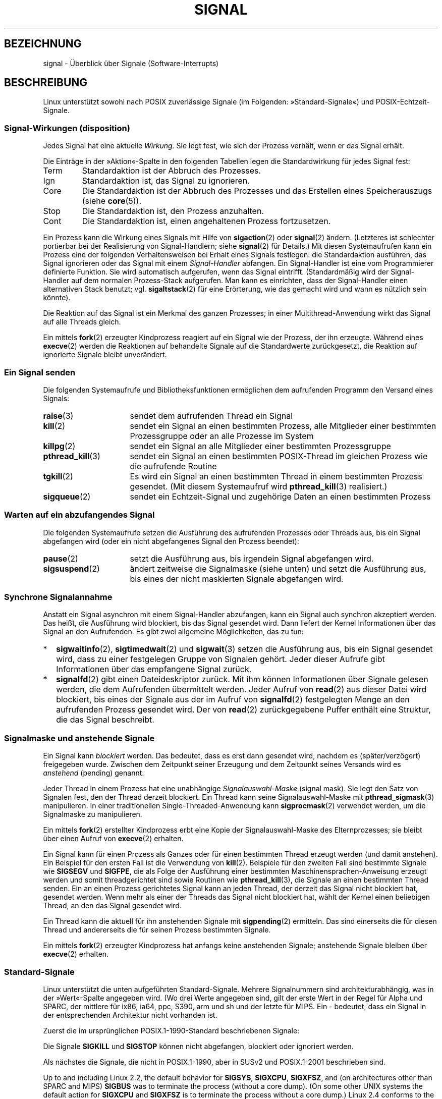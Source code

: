 .\" t
.\" Copyright (c) 1993 by Thomas Koenig (ig25@rz.uni-karlsruhe.de)
.\" and Copyright (c) 2002, 2006 by Michael Kerrisk <mtk.manpages@gmail.com>
.\" and Copyright (c) 2008 Linux Foundation, written by Michael Kerrisk
.\"     <mtk.manpages@gmail.com>
.\"
.\" Permission is granted to make and distribute verbatim copies of this
.\" manual provided the copyright notice and this permission notice are
.\" preserved on all copies.
.\"
.\" Permission is granted to copy and distribute modified versions of this
.\" manual under the conditions for verbatim copying, provided that the
.\" entire resulting derived work is distributed under the terms of a
.\" permission notice identical to this one.
.\"
.\" Since the Linux kernel and libraries are constantly changing, this
.\" manual page may be incorrect or out-of-date.  The author(s) assume no
.\" responsibility for errors or omissions, or for damages resulting from
.\" the use of the information contained herein.  The author(s) may not
.\" have taken the same level of care in the production of this manual,
.\" which is licensed free of charge, as they might when working
.\" professionally.
.\"
.\" Formatted or processed versions of this manual, if unaccompanied by
.\" the source, must acknowledge the copyright and authors of this work.
.\"
.\" Modified Sat Jul 24 17:34:08 1993 by Rik Faith (faith@cs.unc.edu)
.\" Modified Sun Jan  7 01:41:27 1996 by Andries Brouwer (aeb@cwi.nl)
.\" Modified Sun Apr 14 12:02:29 1996 by Andries Brouwer (aeb@cwi.nl)
.\" Modified Sat Nov 13 16:28:23 1999 by Andries Brouwer (aeb@cwi.nl)
.\" Modified 10 Apr 2002, by Michael Kerrisk <mtk.manpages@gmail.com>
.\" Modified  7 Jun 2002, by Michael Kerrisk <mtk.manpages@gmail.com>
.\"	Added information on real-time signals
.\" Modified 13 Jun 2002, by Michael Kerrisk <mtk.manpages@gmail.com>
.\"	Noted that SIGSTKFLT is in fact unused
.\" 2004-12-03, Modified mtk, added notes on RLIMIT_SIGPENDING
.\" 2006-04-24, mtk, Added text on changing signal dispositions,
.\"		signal mask, and pending signals.
.\" 2008-07-04, mtk:
.\"     Added section on system call restarting (SA_RESTART)
.\"     Added section on stop/cont signals interrupting syscalls.
.\" 2008-10-05, mtk: various additions
.\"
.\"*******************************************************************
.\"
.\" This file was generated with po4a. Translate the source file.
.\"
.\"*******************************************************************
.TH SIGNAL 7 "19. September 2010" Linux Linux\-Programmierhandbuch
.SH BEZEICHNUNG
signal \- Überblick über Signale (Software\-Interrupts)
.SH BESCHREIBUNG
Linux unterstützt sowohl nach POSIX zuverlässige Signale (im Folgenden:
»Standard\-Signale«) und POSIX\-Echtzeit\-Signale.
.SS "Signal\-Wirkungen (disposition)"
Jedes Signal hat eine aktuelle \fIWirkung\fP. Sie legt fest, wie sich der
Prozess verhält, wenn er das Signal erhält.

Die Einträge in der »Aktion«\-Spalte in den folgenden Tabellen legen die
Standardwirkung für jedes Signal fest:
.IP Term
Standardaktion ist der Abbruch des Prozesses.
.IP Ign
Standardaktion ist, das Signal zu ignorieren.
.IP Core
Die Standardaktion ist der Abbruch des Prozesses und das Erstellen eines
Speicherauszugs (siehe \fBcore\fP(5)).
.IP Stop
Die Standardaktion ist, den Prozess anzuhalten.
.IP Cont
Die Standardaktion ist, einen angehaltenen Prozess fortzusetzen.
.PP
Ein Prozess kann die Wirkung eines Signals mit Hilfe von \fBsigaction\fP(2)
oder \fBsignal\fP(2) ändern. (Letzteres ist schlechter portierbar bei der
Realisierung von Signal\-Handlern; siehe \fBsignal\fP(2) für Details.) Mit
diesen Systemaufrufen kann ein Prozess eine der folgenden Verhaltensweisen
bei Erhalt eines Signals festlegen: die Standardaktion ausführen, das Signal
ignorieren oder das Signal mit einem \fISignal\-Handler\fP abfangen. Ein
Signal\-Handler ist eine vom Programmierer definierte Funktion. Sie wird
automatisch aufgerufen, wenn das Signal eintrifft. (Standardmäßig wird der
Signal\-Handler auf dem normalen Prozess\-Stack aufgerufen. Man kann es
einrichten, dass der Signal\-Handler einen alternativen Stack benutzt;
vgl. \fBsigaltstack\fP(2) für eine Erörterung, wie das gemacht wird und wann es
nützlich sein könnte).

Die Reaktion auf das Signal ist ein Merkmal des ganzen Prozesses; in einer
Multithread\-Anwendung wirkt das Signal auf alle Threads gleich.

Ein mittels \fBfork\fP(2) erzeugter Kindprozess reagiert auf ein Signal wie der
Prozess, der ihn erzeugte. Während eines \fBexecve\fP(2) werden die Reaktionen
auf behandelte Signale auf die Standardwerte zurückgesetzt, die Reaktion auf
ignorierte Signale bleibt unverändert.
.SS "Ein Signal senden"
Die folgenden Systemaufrufe und Bibliotheksfunktionen ermöglichen dem
aufrufenden Programm den Versand eines Signals:
.TP  16
\fBraise\fP(3)
sendet dem aufrufenden Thread ein Signal
.TP 
\fBkill\fP(2)
sendet ein Signal an einen bestimmten Prozess, alle Mitglieder einer
bestimmten Prozessgruppe oder an alle Prozesse im System
.TP 
\fBkillpg\fP(2)
sendet ein Signal an alle Mitglieder einer bestimmten Prozessgruppe
.TP 
\fBpthread_kill\fP(3)
sendet ein Signal an einen bestimmten POSIX\-Thread im gleichen Prozess wie
die aufrufende Routine
.TP 
\fBtgkill\fP(2)
Es wird ein Signal an einen bestimmten Thread in einem bestimmten Prozess
gesendet. (Mit diesem Systemaufruf wird \fBpthread_kill\fP(3) realisiert.)
.TP 
\fBsigqueue\fP(2)
sendet ein Echtzeit\-Signal und zugehörige Daten an einen bestimmten Prozess
.SS "Warten auf ein abzufangendes Signal"
Die folgenden Systemaufrufe setzen die Ausführung des aufrufenden Prozesses
oder Threads aus, bis ein Signal abgefangen wird (oder ein nicht
abgefangenes Signal den Prozess beendet):
.TP  16
\fBpause\fP(2)
setzt die Ausführung aus, bis irgendein Signal abgefangen wird.
.TP 
\fBsigsuspend\fP(2)
ändert zeitweise die Signalmaske (siehe unten) und setzt die Ausführung aus,
bis eines der nicht maskierten Signale abgefangen wird.
.SS "Synchrone Signalannahme"
Anstatt ein Signal asynchron mit einem Signal\-Handler abzufangen, kann ein
Signal auch synchron akzeptiert werden. Das heißt, die Ausführung wird
blockiert, bis das Signal gesendet wird. Dann liefert der Kernel
Informationen über das Signal an den Aufrufenden. Es gibt zwei allgemeine
Möglichkeiten, das zu tun:
.IP * 2
\fBsigwaitinfo\fP(2), \fBsigtimedwait\fP(2) und \fBsigwait\fP(3) setzen die
Ausführung aus, bis ein  Signal gesendet wird, dass zu einer festgelegen
Gruppe von Signalen gehört. Jeder dieser Aufrufe gibt Informationen über das
empfangene Signal zurück.
.IP *
\fBsignalfd\fP(2) gibt einen Dateideskriptor zurück. Mit ihm können
Informationen über Signale gelesen werden, die dem Aufrufenden übermittelt
werden. Jeder Aufruf von \fBread\fP(2) aus dieser Datei wird blockiert, bis
eines der Signale aus der im Aufruf von \fBsignalfd\fP(2) festgelegten Menge an
den aufrufenden Prozess gesendet wird. Der von \fBread\fP(2) zurückgegebene
Puffer enthält eine Struktur, die das Signal beschreibt.
.SS "Signalmaske und anstehende Signale"
Ein Signal kann \fIblockiert\fP werden. Das bedeutet, dass es erst dann
gesendet wird, nachdem es (später/verzögert) freigegeben wurde. Zwischen dem
Zeitpunkt seiner Erzeugung und dem Zeitpunkt seines Versands wird es
\fIanstehend\fP (pending) genannt.

Jeder Thread in einem Prozess hat eine unabhängige \fISignalauswahl\-Maske\fP
(signal mask). Sie legt den Satz von Signalen fest, den der Thread derzeit
blockiert. Ein Thread kann seine Signalauswahl\-Maske mit
\fBpthread_sigmask\fP(3) manipulieren. In einer traditionellen
Single\-Threaded\-Anwendung kann \fBsigprocmask\fP(2) verwendet werden, um die
Signalmaske zu manipulieren.

Ein mittels \fBfork\fP(2) erstellter Kindprozess erbt eine Kopie der
Signalauswahl\-Maske des Elternprozesses; sie bleibt über einen Aufruf von
\fBexecve\fP(2) erhalten.

Ein Signal kann für einen Prozess als Ganzes oder für einen bestimmten
Thread erzeugt werden (und damit anstehen). Ein Beispiel für den ersten Fall
ist die Verwendung von \fBkill\fP(2). Beispiele für den zweiten Fall sind
bestimmte Signale wie \fBSIGSEGV\fP und \fBSIGFPE\fP, die als Folge der Ausführung
einer bestimmten Maschinensprachen\-Anweisung erzeugt werden und somit
threadgerichtet sind sowie Routinen wie \fBpthread_kill\fP(3), die Signale an
einen bestimmten Thread senden. Ein an einen Prozess gerichtetes Signal kann
an jeden Thread, der derzeit das Signal nicht blockiert hat, gesendet
werden. Wenn mehr als einer der Threads das Signal nicht blockiert hat,
wählt der Kernel einen beliebigen Thread, an den das Signal gesendet wird.

Ein Thread kann die aktuell für ihn anstehenden Signale mit \fBsigpending\fP(2)
ermitteln. Das sind einerseits die für diesen Thread und andererseits die
für seinen Prozess bestimmten Signale.

Ein mittels \fBfork\fP(2) erzeugter Kindprozess hat anfangs keine anstehenden
Signale; anstehende Signale bleiben über \fBexecve\fP(2) erhalten.
.SS Standard\-Signale
.\" parisc is a law unto itself
Linux unterstützt die unten aufgeführten Standard\-Signale. Mehrere
Signalnummern sind architekturabhängig, was in der »Wert«\-Spalte angegeben
wird. (Wo drei Werte angegeben sind, gilt der erste Wert in der Regel für
Alpha und SPARC, der mittlere für ix86, ia64, ppc, S390, arm und sh und der
letzte für MIPS. Ein \- bedeutet, dass ein Signal in der entsprechenden
Architektur nicht vorhanden ist.

Zuerst die im ursprünglichen POSIX.1\-1990\-Standard beschriebenen Signale:
.TS
l c c l
____
lB c c l.
Signal	Wert	Aktion	Anmerkung
SIGHUP	1	Term	Verbindung am steuernden Terminal beendet
			(aufgehängt) oder der steuernde Prozess
			wurde beendet
SIGINT	2	Term	Unterbrechung von der Tastatur
SIGQUIT	3	Core	Abbruch von der Tastatur
SIGILL	4	Core	ungültiger Befehl
SIGABRT	6	Core	Abbruchsignal von \fBabort\fP(3)
SIGFPE	8	Core	Fließkomma\-Ausnahmefehler
SIGKILL	9	Term	Abbruchsignal (kill)
SIGSEGV	11	Core	ungültige Speicherreferenz
SIGPIPE	13	Term	defekte Pipe: Schreiben in eine Pipeline
			ohne Leser
SIGALRM	14	Term	Zeitsignal von \fBalarm\fP(2)
SIGTERM	15	Term	Beendigungssignal (termination signal)
SIGUSR1	30,10,16	Term	benutzerdefiniertes Signal 1
SIGUSR2	31,12,17	Term	benutzerdefiniertes Signal 2
SIGCHLD	20,17,18	Ign	Kindprozess angehalten oder beendet
SIGCONT	19,18,25	Cont	fortsetzen, wenn angehalten
SIGSTOP	17,19,23	Stop	Prozess anhalten
SIGTSTP	18,20,24	Stop	Stop am tty eingegeben
SIGTTIN	21,21,26	Stop	tty\-Eingabe für Hintergrundprozess
SIGTTOU	22,22,27	Stop	tty\-Ausgabe für Hintergrundprozess
.TE

Die Signale \fBSIGKILL\fP und \fBSIGSTOP\fP können nicht abgefangen, blockiert
oder ignoriert werden.

Als nächstes die Signale, die nicht in POSIX.1\-1990, aber in SUSv2 und
POSIX.1\-2001 beschrieben sind.
.TS
l c c l
____
lB c c l.
Signal	Wert	Aktion	Anmerkung
SIGBUS	10,7,10	Core	Bus\-Fehler (Speicherzugriffsfehler)
SIGPOLL		Term	abfragbares Ereignis (Sys V),
			Synonym für \fBSIGIO\fP
SIGPROF	27,27,29	Term	Profiling\-Zeitgeber abgelaufen
SIGSYS	12,31,12	Core	falsches Argument für Routine (SVr4)
SIGTRAP	5	Core	Trace\-/Haltepunkt\-Trap
SIGURG	16,23,21	Ign	dringende Gegebenheit an Socket (4.2BSD)
SIGVTALRM	26,26,28	Term	virtueller Wecker (4.2BSD)
SIGXCPU	24,24,30	Core	CPU\-Zeitbegrenzung überschritten
			(4.2BSD)
SIGXFSZ	25,25,31	Core	Dateigrößen\-Begrenzung überschritten
			(4.2BSD)
.TE

Up to and including Linux 2.2, the default behavior for \fBSIGSYS\fP,
\fBSIGXCPU\fP, \fBSIGXFSZ\fP, and (on architectures other than SPARC and MIPS)
\fBSIGBUS\fP was to terminate the process (without a core dump).  (On some
other UNIX systems the default action for \fBSIGXCPU\fP and \fBSIGXFSZ\fP is to
terminate the process without a core dump.)  Linux 2.4 conforms to the
POSIX.1\-2001 requirements for these signals, terminating the process with a
core dump.

Es folgen diverse weitere Signale.
.TS
l c c l
____
lB c c l.
Signal	Wert	Aktion	Anmerkung
SIGIOT	6	Core	IOT\-Trap; ein Synonym für \fBSIGABRT\fP
SIGEMT	7,\-,7	Term
SIGSTKFLT	\-,16,\-	Term	Stack\-Fehler am Koprozessor
			(nicht verwendet)
SIGIO	23,29,22	Term	E/A jetzt möglich (4.2BSD)
SIGCLD	\-,\-,18	Ign	ein Synonym für \fBSIGCHLD\fP
SIGPWR	29,30,19	Term	Stromausfall (System V)
SIGINFO	29,\-,\-		ein Synonym für \fBSIGPWR\fP
SIGLOST	\-,\-,\-	Term	Dateisperre verloren/aufgehoben
SIGWINCH	28,28,20	Ign	Änderung der Fenstergröße (4.3BSD, Sun)
SIGUNUSED	\-,31,\-	Core	synonym mit \fBSIGSYS\fP
.TE

(Signal 29 ist \fBSIGINFO\fP / \fBSIGPWR\fP auf einer Alpha\-Maschine, aber
\fBSIGLOST\fP auf einer Sparc.)

\fBSIGEMT\fP is not specified in POSIX.1\-2001, but nevertheless appears on most
other UNIX systems, where its default action is typically to terminate the
process with a core dump.

\fBSIGPWR\fP (which is not specified in POSIX.1\-2001) is typically ignored by
default on those other UNIX systems where it appears.

\fBSIGIO\fP (which is not specified in POSIX.1\-2001) is ignored by default on
several other UNIX systems.

.\" parisc is the only exception: SIGSYS is 12, SIGUNUSED is 31
Wenn das Signal definiert ist, ist auf den meisten Architekturen
\fBSIGUNUSED\fP synonym zu \fBSIGSYS\fP.
.SS Echtzeit\-Signale
Linux unterstützt Echtzeit\-Signale, wie sie ursprünglich in den
POSIX.1b\-Echtzeit\-Erweiterungen definiert wurden (und jetzt in POSIX.1\-2001
enthalten sind). Die Bereich der unterstützten Echtzeit\-Signale wird von den
Makros \fBSIGRTMIN\fP und \fBSIGRTMAX\fP definiert. POSIX.1\-2001 verlangt, dass
eine Umsetzung mindestens \fB_POSIX_RTSIG_MAX\fP (8) Echtzeit\-Signale
unterstützt.
.PP
The Linux kernel supports a range of 32 different real\-time signals,
numbered 33 to 64.  However, the glibc POSIX threads implementation
internally uses two (for NPTL) or three (for LinuxThreads) real\-time signals
(see \fBpthreads\fP(7)), and adjusts the value of \fBSIGRTMIN\fP suitably (to 34
or 35).  Because the range of available real\-time signals varies according
to the glibc threading implementation (and this variation can occur at run
time according to the available kernel and glibc), and indeed the range of
real\-time signals varies across UNIX systems, programs should \fInever refer
to real\-time signals using hard\-coded numbers\fP, but instead should always
refer to real\-time signals using the notation \fBSIGRTMIN\fP+n, and include
suitable (run\-time) checks that \fBSIGRTMIN\fP+n does not exceed \fBSIGRTMAX\fP.
.PP
Im Gegensatz zu Standardsignalen haben Echtzeit\-Signale keine vordefinierten
Bedeutungen: der gesamte Satz von Echtzeit\-Signalen kann für
anwendungsspezifische Zwecke genutzt werden. (Beachten Sie jedoch, dass die
LinuxThreads\-Implementierung die ersten drei Echtzeit\-Signale verwendet.)
.PP
Die Standardaktion für ein nicht abgefangenes Echtzeit\-Signal ist der
Abbruch des Prozesses.
.PP
Echtzeit\-Signale zeichnen sich durch folgende Merkmale aus:
.IP 1. 4
Von Echtzeit\-Signalen können mehrere Instanzen anstehen. Im Gegensatz dazu
wird beim Versand mehrerer Instanzen eines Standard\-Signals, während das
Signal aktuell blockiert ist, nur eine Instanz weiter anstehen.
.IP 2. 4
Wenn das Signal mit Hilfe von \fBsigqueue\fP(2) gesendet wird, kann mit ihm ein
begleitender Wert (entweder eine Ganzzahl (Integer) oder ein Zeiger)
gesendet werden. Wenn der empfangende Prozess mittels des
\fBSA_SIGINFO\fP\-Schalters für \fBsigaction\fP(2) einen Handler für dieses Signal
implementiert, kann dieser Wert aus dem \fIsi_value\fP\-Feld der
\fIsiginfo_t\fP\-Struktur (das zweite Argument des Handlers) bestimmt
werden. Darüber hinaus können die Felder \fIsi_uid\fP und \fIsi_pid\fP dieser
Struktur verwendet werden, um die Prozess\-ID und reale Benutzer\-ID des
Prozesses zu erhalten, der das Signal erzeugt hat.
.IP 3. 4
Echtzeit\-Signale werden in einer garantierten Reihenfolge
zugestellt. Mehrere Echtzeit\-Signale des gleichen Typs werden in der
Reihenfolge zugestellt, in der sie gesendet wurden. Wenn verschiedene
Echtzeit\-Signale an einen Prozess geschickt werden, wird das Signal mit der
niedrigsten Signalnummer zuerst zugestellt. (D.h. niedrig nummerierte
Signale haben höchste Priorität.) Im Gegensatz dazu ist die Reihenfolge der
Zustellung mehrerer für einen Prozess anstehender Standard\-Signale nicht
festgelegt.
.PP
Wenn sowohl Standard\- als auch Echtzeit\-Signale für einen Prozess anstehen,
macht POSIX keine Angabe dazu, welche Signale zuerst zugestellt
werden. Linux gibt wie auch viele andere Implementierungen den
Standard\-Signalen den Vorzug.
.PP
Nach POSIX sollte eine Umsetzung mindestens \fB_POSIX_SIGQUEUE_MAX\fP (32)
Echtzeit\-Signale in der Warteschlange eines Prozesses
ermöglichen. Allerdings macht Linux das anders. Im Kernel bis einschließlich
2.6.7 legt Linux eine systemweite Obergrenze für die Anzahl wartender
Echtzeit\-Signale für alle Prozesse fest. Diese Grenze kann eingesehen und
(mit entsprechenden Rechten) durch die Datei \fI/proc/sys/kernel/rtsig\-max\fP
geändert werden. Aus der verwandten Datei \fI/proc/sys/kernel/rtsig\-nr\fP kann
die Anzahl der aktuell anstehenden Signale ermittelt werden. In Linux 2.6.8
wurden diese \fI/proc\fP\-Schnittstellen durch die Ressource
\fBRLIMIT_SIGPENDING\fP, die einen benutzerspezifischen Grenzwert für
anstehende Signale in der Warteschlange festlegt, ersetzt (siehe
\fBsetrlimit\fP(2)).
.SS "Asynchrone, signalsichere Funktionen"
.PP
Eine Signal\-Handler\-Funktion muss sehr sorgfältig programmiert werden, weil
die Verarbeitung an einer beliebigen Stelle unterbrochen werden kann. POSIX
hat das Konzept der »sicheren Funktion«. Wenn ein Signal die Ausführung
einer unsicheren Funktion unterbricht, und \fIhandler\fP eine unsichere
Funktion aufruft, ist das Verhalten des Programms nicht definiert.

POSIX.1\-2004 (auch als POSIX.1\-2001 Technical Corrigendum 2 bekannt) fordert
von einer Implementierung, dass die folgenden Funktionen sicher sind, also
unbedenklich in einem Signal\-Handler verwendet werden können:

.in +4
.nf
_Exit()
_exit()
abort()
accept()
access()
aio_error()
aio_return()
aio_suspend()
alarm()
bind()
cfgetispeed()
cfgetospeed()
cfsetispeed()
cfsetospeed()
chdir()
chmod()
chown()
clock_gettime()
close()
connect()
creat()
dup()
dup2()
execle()
execve()
fchmod()
fchown()
fcntl()
fdatasync()
fork()
fpathconf()
fstat()
fsync()
ftruncate()
getegid()
geteuid()
getgid()
getgroups()
getpeername()
getpgrp()
getpid()
getppid()
getsockname()
getsockopt()
getuid()
kill()
link()
listen()
lseek()
lstat()
mkdir()
mkfifo()
open()
pathconf()
pause()
pipe()
poll()
posix_trace_event()
pselect()
raise()
read()
readlink()
recv()
recvfrom()
recvmsg()
rename()
rmdir()
select()
sem_post()
send()
sendmsg()
sendto()
setgid()
setpgid()
setsid()
setsockopt()
setuid()
shutdown()
sigaction()
sigaddset()
sigdelset()
sigemptyset()
sigfillset()
sigismember()
signal()
sigpause()
sigpending()
sigprocmask()
sigqueue()
sigset()
sigsuspend()
sleep()
sockatmark()
socket()
socketpair()
stat()
symlink()
sysconf()
tcdrain()
tcflow()
tcflush()
tcgetattr()
tcgetpgrp()
tcsendbreak()
tcsetattr()
tcsetpgrp()
time()
timer_getoverrun()
timer_gettime()
timer_settime()
times()
umask()
uname()
unlink()
utime()
wait()
waitpid()
write()
.fi
.in
.PP
POSIX.1\-2008 entfernt fpathconf(), pathconf() und sysconf() aus der obigen
Liste und fügt die folgenden Funktionen hinzu:
.PP
.in +4n
.nf
execl()
execv()
faccessat()
fchmodat()
fchownat()
fexecve()
fstatat()
futimens()
linkat()
mkdirat()
mkfifoat()
mknod()
mknodat()
openat()
readlinkat()
renameat()
symlinkat()
unlinkat()
utimensat()
utimes()
.fi
.in
.SS "Unterbrechung von Systemaufrufen und Bibliotheksfunktionen durch Signal\-Handler"
Wenn ein Signal\-Handler aufgerufen wird, während ein Systemaufruf oder
Bibliotheksfunktionsaufruf blockiert ist, wird entweder:
.IP * 2
nach Abschluss des Signal\-Handlers der Aufruf neu gestartet oder
.IP *
der Aufruf schlägt mit dem Fehler \fBEINTR\fP fehl.
.PP
Which of these two behaviors occurs depends on the interface and whether or
not the signal handler was established using the \fBSA_RESTART\fP flag (see
\fBsigaction\fP(2)).  The details vary across UNIX systems; below, the details
for Linux.

.\" The following system calls use ERESTARTSYS,
.\" so that they are restartable
Wenn ein blockierter Aufruf einer der folgenden Schnittstellen von einem
Signal\-Handler unterbrochen wird, wird der Aufruf nach der Rückkehr aus dem
Signal\-Handler erneut gestartet, wenn der Schalter \fBSA_RESTART\fP verwendet
wurde; anderenfalls schlägt der Aufruf mit dem Fehler \fBEINTR\fP fehl:
.RS 4
.IP * 2
Aufrufe von \fBread\fP(2), \fBreadv\fP(2), \fBwrite\fP(2), \fBwritev\fP(2) und
\fBioctl\fP(2) für »langsame« Geräte. Bei »langsamen« Geräten kann ein
E\-/A\-Aufruf für eine unbestimmte Zeit zu einer Blockade führen. Zu ihnen
gehören beispielsweise Terminals, Pipelines und Sockets. (Nach dieser
Definition ist eine Festplatte kein langsames Gerät.) Hat ein E\-/A\-Aufruf
für ein langsames Gerät schon Daten übertragen und wird durch einen
Signal\-Handler unterbrochen, wird der Aufruf mit einem Erfolgs\-Status
abgeschlossen (normalerweise ist das die Zahl übertragener Bytes.)
.IP *
\fBopen\fP(2), wenn er blockieren kann (z. B. beim Öffnen eines FIFOs; siehe
\fBfifo\fP(7)).
.IP *
\fBwait\fP(2), \fBwait3\fP(2), \fBwait4\fP(2), \fBwaitid\fP(2) und \fBwaitpid\fP(2).
.IP *
.\" If a timeout (setsockopt()) is in effect on the socket, then these
.\" system calls switch to using EINTR.  Consequently, they and are not
.\" automatically restarted, and they show the stop/cont behavior
.\" described below.  (Verified from 2.6.26 source, and by experiment; mtk)
Socket\-Schnittstellen: \fBaccept\fP(2), \fBconnect\fP(2), \fBrecv\fP(2),
\fBrecvfrom\fP(2), \fBrecvmsg\fP(2), \fBsend\fP(2), \fBsendto\fP(2) und \fBsendmsg\fP(2),
es sei denn, es wurde für den Socket eine Zeitbegrenzung (Timeout)
festgelegt (siehe unten).
.IP *
Dateisperrende Schnittstellen: \fBflock\fP(2) und \fBfcntl\fP(2)  \fBF_SETLKW\fP.
.IP *
POSIX\-Schnittstellen für Nachrichten\-Warteschlangen: \fBmq_receive\fP(3),
\fBmq_timedreceive\fP(3), \fBmq_send\fP(3), and \fBmq_timedsend\fP(3).
.IP *
\fBfutex\fP(2)  \fBFUTEX_WAIT\fP (seit Linux 2.6.22; vorher immer Fehlschlag mit
\fBEINTR\fP).
.IP *
POSIX\-Semaphor\-Schnittstellen: \fBsem_wait\fP(3) und \fBsem_timedwait\fP(3)  (seit
Linux 2.6.22; vorher immer Fehlschlag mit \fBEINTR\fP).
.RE
.PP
.\" These are the system calls that give EINTR or ERESTARTNOHAND
.\" on interruption by a signal handler.
Folgende Schnittstellen werden nach einer Unterbrechung durch einen
Signal\-Handler, unabhängig von der Verwendung von \fBSA_RESTART\fP nie erneut
gestartet; sie schlagen immer mit dem Fehler \fBEINTR\fP fehl:
.RS 4
.IP * 2
Socket\-Schnittstellen, wenn für den Socket mittels \fBsetsockopt\fP (2) eine
Zeitbegrenzung (Timeout) festgelegt wurde: \fBaccept\fP(2), \fBrecv\fP(2),
\fBrecvfrom\fP(2) und \fBrecvmsg\fP(2), wenn eine Empfangs\-Zeitbegrenzung
(\fBSO_RCVTIMEO\fP) gesetzt wurde; \fBconnect\fP(2), \fBsend\fP(2), \fBsendto\fP(2), und
\fBsendmsg\fP(2) sowie bei der Festsetzung von Versand\-Zeitbegrenzungen
(\fBSO_SNDTIMEO\fP).
.IP *
Schnittstellen, mit denen auf Signale gewartet wird: \fBpause\fP(2),
\fBsigsuspend\fP(2), \fBsigtimedwait\fP(2) und \fBsigwaitinfo\fP(2).
.IP *
Schnittstellen, die Dateideskriptoren mehrfach nutzen: \fBepoll_wait\fP(2),
\fBepoll_pwait\fP(2), \fBpoll\fP(2), \fBppoll\fP(2), \fBselect\fP(2) und \fBpselect\fP(2).
.IP *
.\" On some other systems, SA_RESTART does restart these system calls
System\-V\-IPC\-Schnittstellen: \fBmsgrcv\fP(2), \fBmsgsnd\fP(2), \fBsemop\fP(2), and
\fBsemtimedop\fP(2).
.IP *
Schlaf\-Systemaufrufe: \fBclock_nanosleep\fP(2), \fBnanosleep\fP(2), and
\fBusleep\fP(3).
.IP *
\fBread\fP(2) von einem \fBinotify\fP(7)\-Dateideskriptor
.IP *
\fBio_getevents\fP(2)
.RE
.PP
Die Funktion \fBsleep\fP(3) wird ebenfalls niemals neu gestartet, wenn sie
durch einen Handler unterbrochen wurde, wird aber erfolgreich verlassen: der
Rückgabewert ist die Zeit, die noch geschlafen werden sollte.
.SS "Unterbrechung von Systemaufrufen und Bibliotheksfunktionen durch Stop\-Signale"
Auf Linux können sogar ohne Signal\-Handler bestimmte sperrende Systemaufrufe
mit dem Fehler \fBEINTR\fP fehlschlagen, nachdem der Prozess von einem der
Stop\-Signale gestoppt wird und dann mittels \fBSIGCONT\fP wieder
fortgesetzt. Dieses Verhalten ist nicht durch POSIX.1 sanktioniert und tritt
nicht auf anderen Systemen auf.

Die folgenden Linux\-Schnittstellen zeigen dieses Verhalten:
.RS 4
.IP * 2
Socket\-Schnittstellen, wenn für den Socket mittels \fBsetsockopt\fP (2) eine
Zeitbegrenzung (Timeout) festgelegt wurde: \fBaccept\fP(2), \fBrecv\fP(2),
\fBrecvfrom\fP(2) und \fBrecvmsg\fP(2), wenn eine Empfangs\-Zeitbegrenzung
(\fBSO_RCVTIMEO\fP) gesetzt wurde; \fBconnect\fP(2), \fBsend\fP(2), \fBsendto\fP(2), und
\fBsendmsg\fP(2) sowie bei der Festsetzung von Versand\-Zeitbegrenzungen
(\fBSO_SNDTIMEO\fP).
.IP * 2
\fBepoll_wait\fP(2), \fBepoll_pwait\fP(2).
.IP *
\fBsemop\fP(2), \fBsemtimedop\fP(2).
.IP *
\fBsigtimedwait\fP(2), \fBsigwaitinfo\fP(2).
.IP *
\fBread\fP(2) von einem \fBinotify\fP(7)\-Dateideskriptor
.IP *
Linux 2.6.21 und früher: \fBfutex\fP(2)  \fBFUTEX_WAIT\fP, \fBsem_timedwait\fP(3),
\fBsem_wait\fP(3).
.IP *
Linux 2.6.8 und früher: \fBmsgrcv\fP(2), \fBmsgsnd\fP(2).
.IP *
Linux 2.4 und früher: \fBnanosleep\fP(2).
.RE
.SH "KONFORM ZU"
POSIX.1, mit den beschriebenen Ausnahmen
.SH FEHLER
\fBSIGIO\fP und \fBSIGLOST\fP haben den gleichen Wert. \fBSIGLOST\fP ist in den
Kernel\-Quellen auskommentiert, aber der Build\-Prozess verschiedener
Programme geht immer noch davon aus, dass Signal 29 \fBSIGLOST\fP entspricht.
.SH "SIEHE AUCH"
\fBkill\fP(1), \fBgetrlimit\fP(2), \fBkill\fP(2), \fBkillpg\fP(2), \fBsetitimer\fP(2),
\fBsetrlimit\fP(2), \fBsgetmask\fP(2), \fBsigaction\fP(2), \fBsigaltstack\fP(2),
\fBsignal\fP(2), \fBsignalfd\fP(2), \fBsigpending\fP(2), \fBsigprocmask\fP(2),
\fBsigqueue\fP(2), \fBsigsuspend\fP(2), \fBsigwaitinfo\fP(2), \fBabort\fP(3),
\fBbsd_signal\fP(3), \fBlongjmp\fP(3), \fBraise\fP(3), \fBpthread_sigqueue\fP(3),
\fBsigset\fP(3), \fBsigsetops\fP(3), \fBsigvec\fP(3), \fBsigwait\fP(3), \fBstrsignal\fP(3),
\fBsysv_signal\fP(3), \fBcore\fP(5), \fBproc\fP(5), \fBpthreads\fP(7), \fBsigevent\fP(7)
.SH KOLOPHON
Diese Seite ist Teil der Veröffentlichung 3.32 des Projekts
Linux\-\fIman\-pages\fP. Eine Beschreibung des Projekts und Informationen, wie
Fehler gemeldet werden können, finden sich unter
http://www.kernel.org/doc/man\-pages/.

.SH ÜBERSETZUNG
Die deutsche Übersetzung dieser Handbuchseite wurde von
Martin Eberhard Schauer <Martin.E.Schauer@gmx.de>
erstellt.

Diese Übersetzung ist Freie Dokumentation; lesen Sie die
GNU General Public License Version 3 oder neuer bezüglich der
Copyright-Bedingungen. Es wird KEINE HAFTUNG übernommen.

Wenn Sie Fehler in der Übersetzung dieser Handbuchseite finden,
schicken Sie bitte eine E-Mail an <debian-l10n-german@lists.debian.org>.
